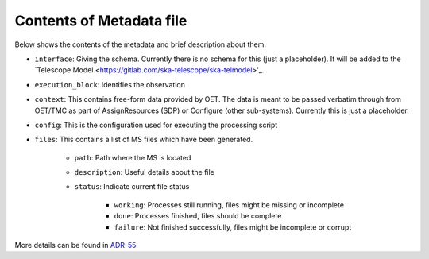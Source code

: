 Contents of Metadata file
=========================

Below shows the contents of the metadata and brief description about them:

- ``interface``:  Giving the schema. Currently there is no schema for this (just a placeholder). It will be added to the `Telescope Model <https://gitlab.com/ska-telescope/ska-telmodel>'_.
- ``execution_block``: Identifies the observation
- ``context``:  This contains free-form data provided by OET. The data is meant to be passed verbatim through from OET/TMC as part of AssignResources (SDP) or Configure (other sub-systems). Currently this is just a placeholder.
- ``config``: This is the configuration used for executing the processing script
- ``files``: This contains a list of MS files which have been generated.

    - ``path``: Path where the MS is located
    - ``description``: Useful details about the file
    - ``status``: Indicate current file status

        - ``working``: Processes still running, files might be missing or incomplete
        - ``done``: Processes finished, files should be complete
        - ``failure``: Not finished successfully, files might be incomplete or corrupt

More details can be found in `ADR-55 <https://confluence.skatelescope.org/display/SWSI/ADR-55+Definition+of+metadata+for+data+management+at+AA0.5>`_
